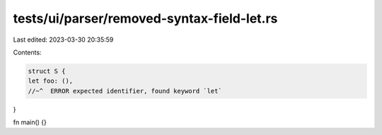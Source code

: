 tests/ui/parser/removed-syntax-field-let.rs
===========================================

Last edited: 2023-03-30 20:35:59

Contents:

.. code-block:: rs

    struct S {
    let foo: (),
    //~^  ERROR expected identifier, found keyword `let`
}

fn main() {}


